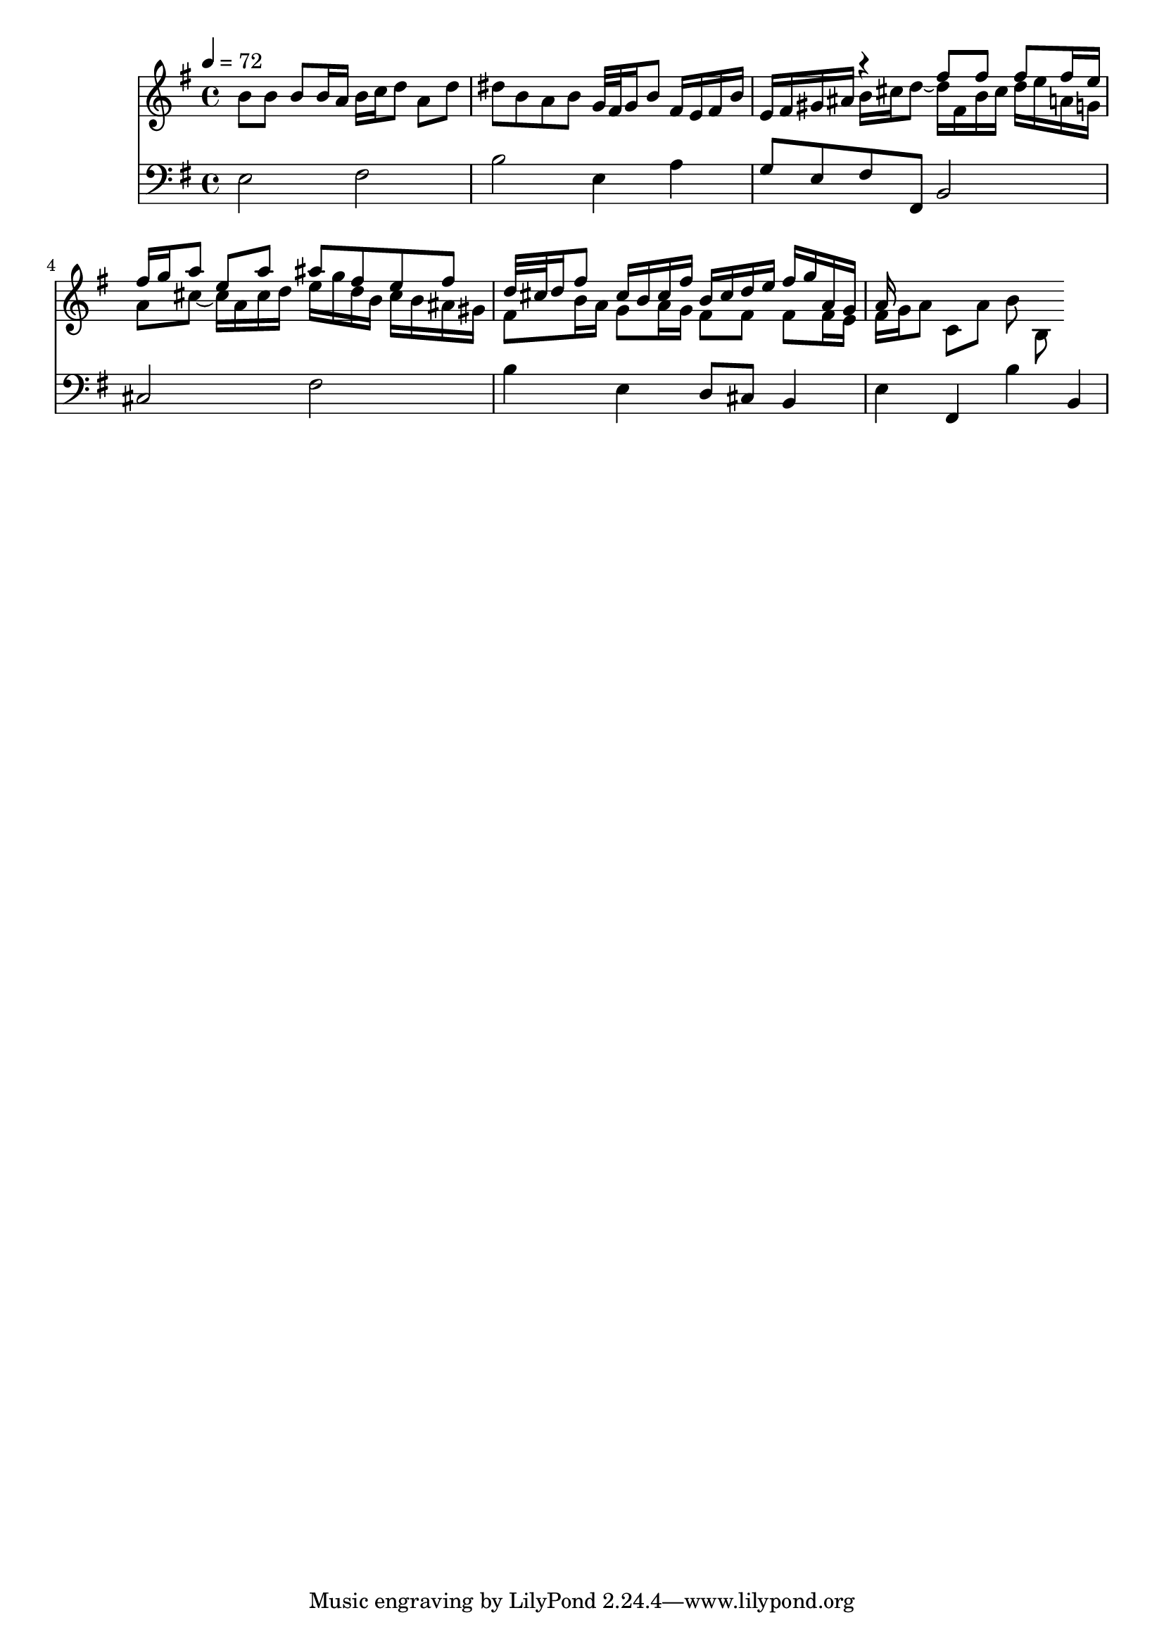 \version "2.22.2"

\score {
  <<
  \new Staff {
    \time 3/4
    \tempo 4 = 72
    \clef G
    \key e \minor
    \relative c'' {
      \set midiInstrument = "recorder"
      \time 4/4
      b8 b b b16 a b c d8 a d dis b a b g32 fis g16 b8 fis16 e fis b |
      e, fis gis ais
      <<{
          r4 fis'8 fis fis fis16 e |
          fis g a8 e a ais fis e fis  |
          d32 cis d16 fis8 cis16 b cis fis
        }
        \\
        { 
          b,16 cis d8 ~ d16 fis, b cis d e a, g  |
          a8 cis ~ 16 a cis d e g d16 b cis b ais gis |
          fis8 b16 a g8 a16 g
        }
      >>
      <<
        { b16 cis d e fis g a, g a  }
        \\
        { fis8 fis fis fis16 e | fis g a8 c, a' b b, }
        \\
        {  }
      >>
    }
  }
  \new Staff {
    \clef F
    \key e \minor
    \relative c {
         e2 fis | b e,4 a | g8 e fis fis, b2 |
         cis fis | b4 e, d8 cis b4 | e fis, b' b,
    }
  }
  >>
  \layout {}
  \midi {}
}